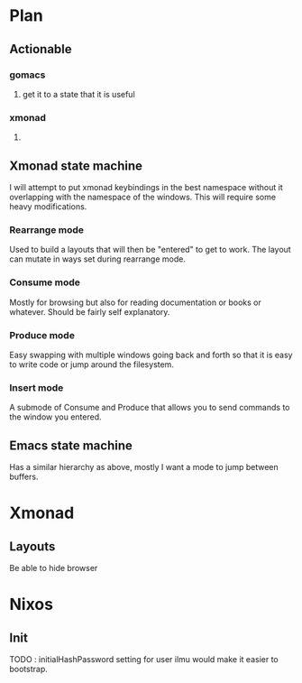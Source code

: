 * Plan
** Actionable
*** gomacs
**** get it to a state that it is useful
*** xmonad
**** 
** Xmonad state machine
   I will attempt to put xmonad keybindings in the best namespace without it overlapping with the namespace of the windows. This will require some heavy modifications.
*** Rearrange mode
    Used to build a layouts that will then be "entered" to get to work. The layout can mutate in ways set during rearrange mode.
*** Consume mode
    Mostly for browsing but also for reading documentation or books or whatever. Should be fairly self explanatory.
*** Produce mode
    Easy swapping with multiple windows going back and forth so that it is easy to write code or jump around the filesystem.
*** Insert mode
    A submode of Consume and Produce that allows you to send commands to the window you entered.


** Emacs state machine
   Has a similar hierarchy as above, mostly I want a mode to jump between buffers.
*** 

* Xmonad
** Layouts
   Be able to hide browser
   
* Nixos
** Init
   TODO : initialHashPassword setting for user ilmu would make it easier to bootstrap.
